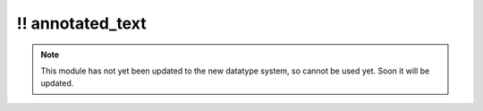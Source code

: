 \!\! annotated\_text
~~~~~~~~~~~~~~~~~~~~

.. py:module:: pimlico.modules.regex.annotated_text

.. note::

   This module has not yet been updated to the new datatype system, so cannot be used yet. Soon it will be updated.

